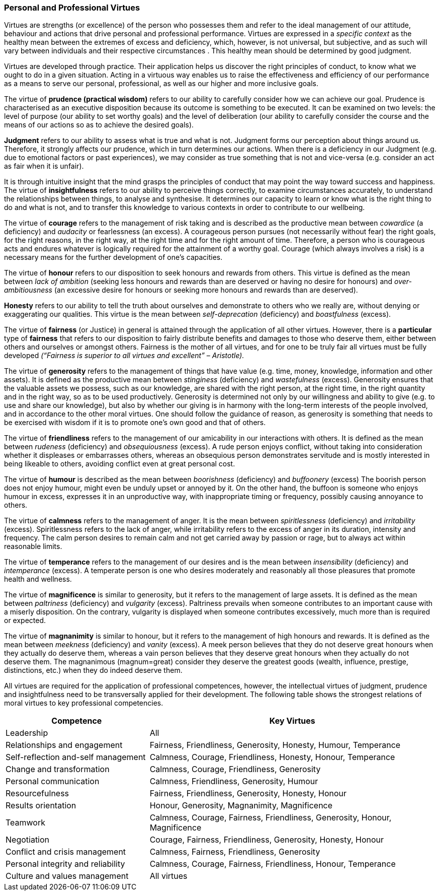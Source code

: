 
=== Personal and Professional Virtues

Virtues are strengths (or excellence) of the person who possesses them and refer to the ideal management of our attitude, behaviour and actions that drive personal and professional performance.
Virtues are expressed in a _specific context_ as the healthy mean between the extremes of excess and deficiency, which, however, is not universal, but subjective, and as such will vary between individuals and their respective circumstances . This healthy mean should be determined by good judgment.

Virtues are developed through practice.
Their application helps us discover the right principles of conduct, to know what we ought to do in a given situation.
Acting in a virtuous way enables us to raise the effectiveness and efficiency of our performance as a means to serve our personal, professional, as well as our higher and more inclusive goals.

The virtue of *prudence (practical wisdom)* refers to our ability to carefully consider how we can achieve our goal.
Prudence is characterised as an executive disposition because its outcome is something to be executed.
It can be examined on two levels: the level of purpose (our ability to set worthy goals) and the level of deliberation (our ability to carefully consider the course and the means of our actions so as to achieve the desired goals).

*Judgment* refers to our ability to assess what is true and what is not.
Judgment forms our perception about things around us.
Therefore, it strongly affects our prudence, which in turn determines our actions.
When there is a deficiency in our Judgment (e.g. due to emotional factors or past experiences), we may consider as true something that is not and vice-versa (e.g. consider an act as fair when it is unfair).

It is through intuitive insight that the mind grasps the principles of conduct that may point the way toward success and happiness.
The virtue of *insightfulness* refers to our ability to perceive things correctly, to examine circumstances accurately, to understand the relationships between things, to analyse and synthesise.
It determines our capacity to learn or know what is the right thing to do and what is not, and to transfer this knowledge to various contexts in order to contribute to our wellbeing.

The virtue of *courage* refers to the management of risk taking and is described as the productive mean between _cowardice_ (a deficiency) and _audacity_ or fearlessness (an excess). A courageous person pursues (not necessarily without fear) the right goals, for the right reasons, in the right way, at the right time and for the right amount of time.
Therefore, a person who is courageous acts and endures whatever is logically required for the attainment of a worthy goal.
Courage (which always involves a risk) is a necessary means for the further development of one’s capacities.

The virtue of *honour* refers to our disposition to seek honours and rewards from others.
This virtue is defined as the mean between _lack of ambition_ (seeking less honours and rewards than are deserved or having no desire for honours) and _over-ambitiousness_ (an excessive desire for honours or seeking more honours and rewards than are deserved).

*Honesty* refers to our ability to tell the truth about ourselves and demonstrate to others who we really are, without denying or exaggerating our qualities.
This virtue is the mean between _self-deprecation_ (deficiency) and _boastfulness_ (excess).

The virtue of *fairness* (or Justice) in general is attained through the application of all other virtues.
However, there is a *particular* type of *fairness* that refers to our disposition to fairly distribute benefits and damages to those who deserve them, either between others and ourselves or amongst others.
Fairness is the mother of all virtues, and for one to be truly fair all virtues must be fully developed _(“Fairness is superior to all virtues and excellent” – Aristotle)._

The virtue of *generosity* refers to the management of things that have value (e.g. time, money, knowledge, information and other assets). It is defined as the productive mean between _stinginess_ (deficiency) and _wastefulness_ (excess). Generosity ensures that the valuable assets we possess, such as our knowledge, are shared with the right person, at the right time, in the right quantity and in the right way, so as to be used productively.
Generosity is determined not only by our willingness and ability to give (e.g. to use and share our knowledge), but also by whether our giving is in harmony with the long-term interests of the people involved, and in accordance to the other moral virtues.
One should follow the guidance of reason, as generosity is something that needs to be exercised with wisdom if it is to promote one’s own good and that of others.

The virtue of *friendliness* refers to the management of our amicability in our interactions with others.
It is defined as the mean between _rudeness_ (deficiency) and _obsequiousness_ (excess). A rude person enjoys conflict, without taking into consideration whether it displeases or embarrasses others, whereas an obsequious person demonstrates servitude and is mostly interested in being likeable to others, avoiding conflict even at great personal cost.

The virtue of *humour* is described as the mean between _boorishness_ (deficiency) and _buffoonery_ (excess) The boorish person does not enjoy humour, might even be unduly upset or annoyed by it.
On the other hand, the buffoon is someone who enjoys humour in excess, expresses it in an unproductive way, with inappropriate timing or frequency, possibly causing annoyance to others.

The virtue of *calmness* refers to the management of anger.
It is the mean between _spiritlessness_ (deficiency) and _irritability_ (excess). Spiritlessness refers to the lack of anger, while irritability refers to the excess of anger in its duration, intensity and frequency.
The calm person desires to remain calm and not get carried away by passion or rage, but to always act within reasonable limits.

The virtue of *temperance* refers to the management of our desires and is the mean between _insensibility_ (deficiency) and _intemperance_ (excess). A temperate person is one who desires moderately and reasonably all those pleasures that promote health and wellness.

The virtue of *magnificence* is similar to generosity, but it refers to the management of large assets.
It is defined as the mean between _paltriness_ (deficiency) and _vulgarity_ (excess). Paltriness prevails when someone contributes to an important cause with a miserly disposition.
On the contrary, vulgarity is displayed when someone contributes excessively, much more than is required or expected.

The virtue of *magnanimity* is similar to honour, but it refers to the management of high honours and rewards.
It is defined as the mean between _meekness_ (deficiency) and _vanity_ (excess). A meek person believes that they do not deserve great honours when they actually do deserve them, whereas a vain person believes that they deserve great honours when they actually do not deserve them.
The magnanimous (magnum=great) consider they deserve the greatest goods (wealth, influence, prestige, distinctions, etc.) when they do indeed deserve them.

All virtues are required for the application of professional competences, however, the intellectual virtues of judgment, prudence and insightfulness need to be transversally applied for their development.
The following table shows the strongest relations of moral virtues to key professional competencies.


[cols="1,2",options="header"]
|===
| Competence | Key Virtues

| Leadership
| All

| Relationships and engagement
| Fairness, Friendliness, Generosity, Honesty, Humour, Temperance


| Self-reflection and-self management
| Calmness, Courage, Friendliness, Honesty, Honour, Temperance

| Change and transformation
| Calmness, Courage, Friendliness, Generosity

| Personal communication
| Calmness, Friendliness, Generosity, Humour

| Resourcefulness
| Fairness, Friendliness, Generosity, Honesty, Honour

| Results orientation
| Honour, Generosity, Magnanimity, Magnificence

| Teamwork
| Calmness, Courage, Fairness, Friendliness, Generosity, Honour, Magnificence

| Negotiation
| Courage, Fairness, Friendliness, Generosity, Honesty, Honour

| Conflict and crisis management
| Calmness, Fairness, Friendliness, Generosity

| Personal integrity and reliability
| Calmness, Courage, Fairness, Friendliness, Honour, Temperance

| Culture and values management
| All virtues
|===
